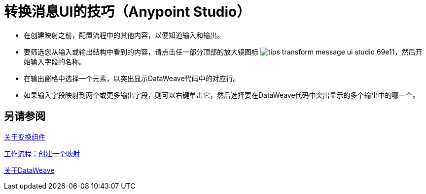 = 转换消息UI的技巧（Anypoint Studio）



* 在创建映射之前，配置流程中的其他内容，以便知道输入和输出。

* 要筛选您从输入或输出结构中看到的内容，请点击任一部分顶部的放大镜图标 image:tips-transform-message-ui-studio-69e11.png[]，然后开始输入字段的名称。


* 在输出窗格中选择一个元素，以突出显示DataWeave代码中的对应行。

* 如果输入字段映射到两个或更多输出字段，则可以右键单击它，然后选择要在DataWeave代码中突出显示的多个输出中的哪一个。




== 另请参阅

link:transform-component-about[关于变换组件]

link:transform-workflow-create-mapping-ui-studio[工作流程：创建一个映射]

link:dataweave[关于DataWeave]
